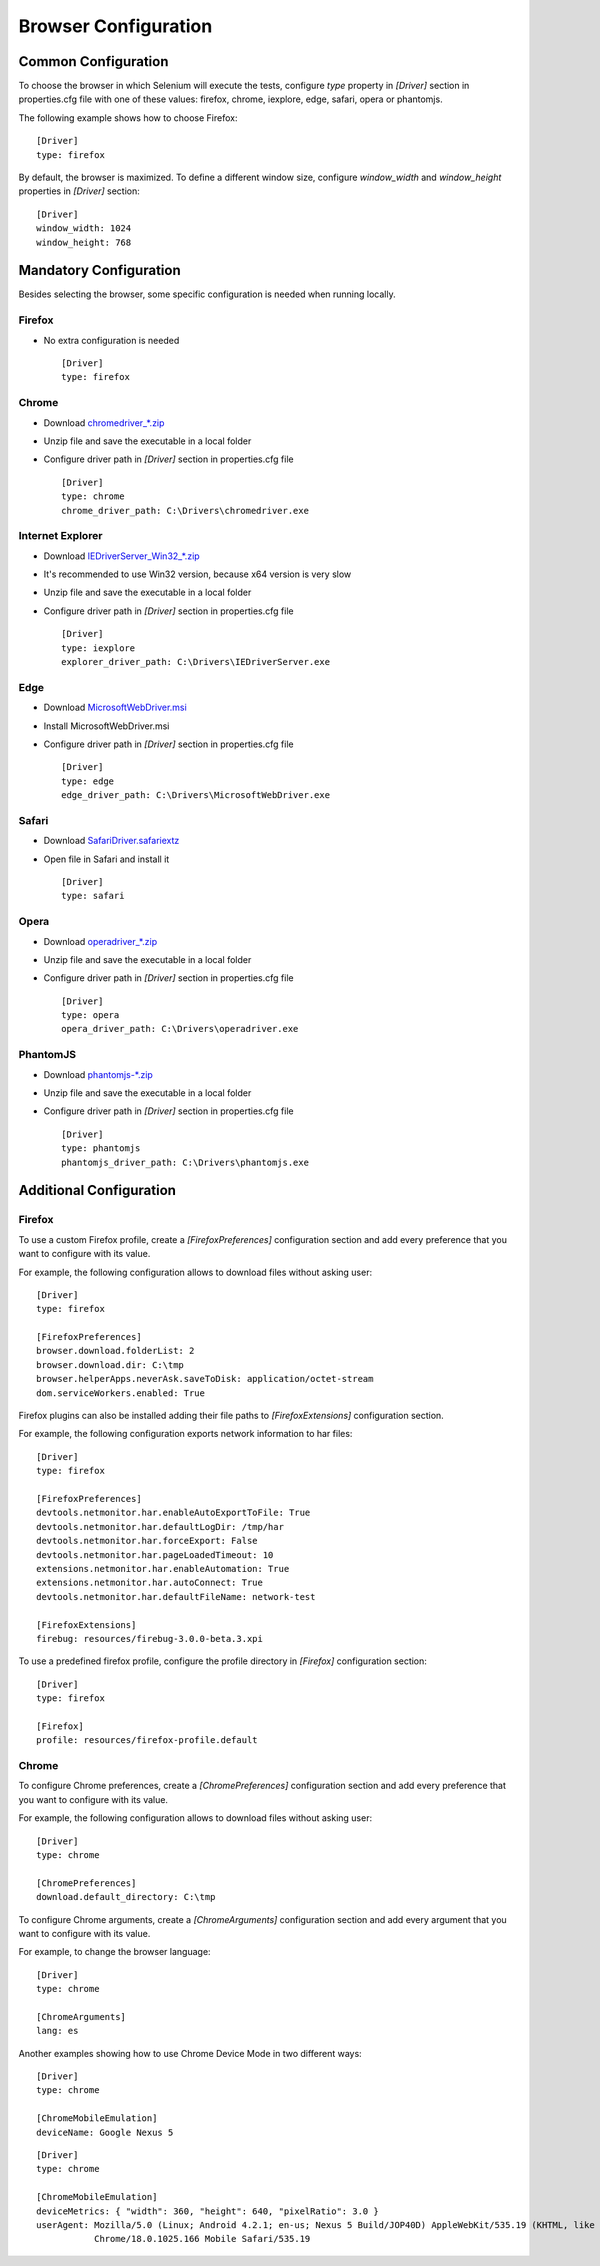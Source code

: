.. _browser_configuration:

Browser Configuration
=====================

Common Configuration
--------------------

To choose the browser in which Selenium will execute the tests, configure *type* property in *[Driver]* section in
properties.cfg file with one of these values: firefox, chrome, iexplore, edge, safari, opera or phantomjs.

The following example shows how to choose Firefox::

    [Driver]
    type: firefox

By default, the browser is maximized. To define a different window size, configure *window_width* and *window_height*
properties in *[Driver]* section::

    [Driver]
    window_width: 1024
    window_height: 768

Mandatory Configuration
-----------------------

Besides selecting the browser, some specific configuration is needed when running locally.

Firefox
~~~~~~~

- No extra configuration is needed ::

    [Driver]
    type: firefox

Chrome
~~~~~~

- Download `chromedriver_*.zip <http://chromedriver.storage.googleapis.com/index.html>`_
- Unzip file and save the executable in a local folder
- Configure driver path in *[Driver]* section in properties.cfg file ::

    [Driver]
    type: chrome
    chrome_driver_path: C:\Drivers\chromedriver.exe

Internet Explorer
~~~~~~~~~~~~~~~~~

- Download `IEDriverServer_Win32_*.zip <http://selenium-release.storage.googleapis.com/index.html>`_
- It's recommended to use Win32 version, because x64 version is very slow
- Unzip file and save the executable in a local folder
- Configure driver path in *[Driver]* section in properties.cfg file ::

    [Driver]
    type: iexplore
    explorer_driver_path: C:\Drivers\IEDriverServer.exe

Edge
~~~~

- Download `MicrosoftWebDriver.msi <https://www.microsoft.com/en-us/download/details.aspx?id=48212>`_
- Install MicrosoftWebDriver.msi
- Configure driver path in *[Driver]* section in properties.cfg file ::

    [Driver]
    type: edge
    edge_driver_path: C:\Drivers\MicrosoftWebDriver.exe

Safari
~~~~~~

- Download `SafariDriver.safariextz <http://selenium-release.storage.googleapis.com/index.html>`_
- Open file in Safari and install it ::

    [Driver]
    type: safari

Opera
~~~~~

- Download `operadriver_*.zip <https://github.com/operasoftware/operachromiumdriver/releases>`_
- Unzip file and save the executable in a local folder
- Configure driver path in *[Driver]* section in properties.cfg file ::

    [Driver]
    type: opera
    opera_driver_path: C:\Drivers\operadriver.exe

PhantomJS
~~~~~~~~~

- Download `phantomjs-*.zip <http://phantomjs.org/download.html>`_
- Unzip file and save the executable in a local folder
- Configure driver path in *[Driver]* section in properties.cfg file ::

    [Driver]
    type: phantomjs
    phantomjs_driver_path: C:\Drivers\phantomjs.exe

Additional Configuration
------------------------

Firefox
~~~~~~~

To use a custom Firefox profile, create a *[FirefoxPreferences]* configuration section and add every preference that
you want to configure with its value.

For example, the following configuration allows to download files without asking user::

    [Driver]
    type: firefox

    [FirefoxPreferences]
    browser.download.folderList: 2
    browser.download.dir: C:\tmp
    browser.helperApps.neverAsk.saveToDisk: application/octet-stream
    dom.serviceWorkers.enabled: True

Firefox plugins can also be installed adding their file paths to *[FirefoxExtensions]* configuration section.

For example, the following configuration exports network information to har files::

    [Driver]
    type: firefox

    [FirefoxPreferences]
    devtools.netmonitor.har.enableAutoExportToFile: True
    devtools.netmonitor.har.defaultLogDir: /tmp/har
    devtools.netmonitor.har.forceExport: False
    devtools.netmonitor.har.pageLoadedTimeout: 10
    extensions.netmonitor.har.enableAutomation: True
    extensions.netmonitor.har.autoConnect: True
    devtools.netmonitor.har.defaultFileName: network-test

    [FirefoxExtensions]
    firebug: resources/firebug-3.0.0-beta.3.xpi

To use a predefined firefox profile, configure the profile directory in *[Firefox]* configuration section::

    [Driver]
    type: firefox

    [Firefox]
    profile: resources/firefox-profile.default


Chrome
~~~~~~

To configure Chrome preferences, create a *[ChromePreferences]* configuration section and add every preference that
you want to configure with its value.

For example, the following configuration allows to download files without asking user::

    [Driver]
    type: chrome

    [ChromePreferences]
    download.default_directory: C:\tmp

To configure Chrome arguments, create a *[ChromeArguments]* configuration section and add every argument that you want
to configure with its value.

For example, to change the browser language::

    [Driver]
    type: chrome

    [ChromeArguments]
    lang: es

Another examples showing how to use Chrome Device Mode in two different ways::

    [Driver]
    type: chrome

    [ChromeMobileEmulation]
    deviceName: Google Nexus 5

::

    [Driver]
    type: chrome

    [ChromeMobileEmulation]
    deviceMetrics: { "width": 360, "height": 640, "pixelRatio": 3.0 }
    userAgent: Mozilla/5.0 (Linux; Android 4.2.1; en-us; Nexus 5 Build/JOP40D) AppleWebKit/535.19 (KHTML, like Gecko)
               Chrome/18.0.1025.166 Mobile Safari/535.19
